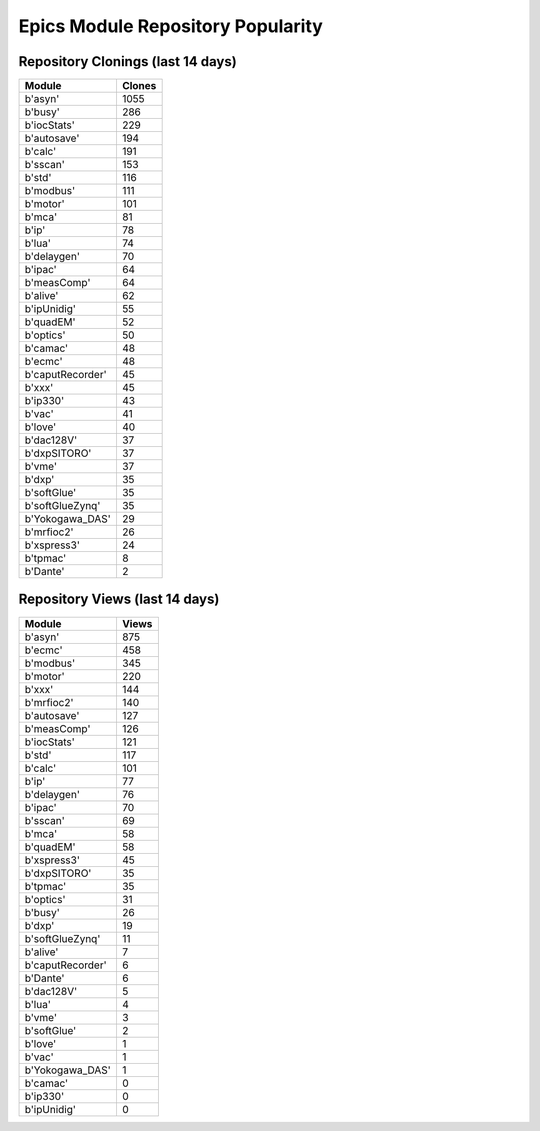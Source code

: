 ==================================
Epics Module Repository Popularity
==================================



Repository Clonings (last 14 days)
----------------------------------
.. csv-table::
   :header: Module, Clones

   b'asyn', 1055
   b'busy', 286
   b'iocStats', 229
   b'autosave', 194
   b'calc', 191
   b'sscan', 153
   b'std', 116
   b'modbus', 111
   b'motor', 101
   b'mca', 81
   b'ip', 78
   b'lua', 74
   b'delaygen', 70
   b'ipac', 64
   b'measComp', 64
   b'alive', 62
   b'ipUnidig', 55
   b'quadEM', 52
   b'optics', 50
   b'camac', 48
   b'ecmc', 48
   b'caputRecorder', 45
   b'xxx', 45
   b'ip330', 43
   b'vac', 41
   b'love', 40
   b'dac128V', 37
   b'dxpSITORO', 37
   b'vme', 37
   b'dxp', 35
   b'softGlue', 35
   b'softGlueZynq', 35
   b'Yokogawa_DAS', 29
   b'mrfioc2', 26
   b'xspress3', 24
   b'tpmac', 8
   b'Dante', 2



Repository Views (last 14 days)
-------------------------------
.. csv-table::
   :header: Module, Views

   b'asyn', 875
   b'ecmc', 458
   b'modbus', 345
   b'motor', 220
   b'xxx', 144
   b'mrfioc2', 140
   b'autosave', 127
   b'measComp', 126
   b'iocStats', 121
   b'std', 117
   b'calc', 101
   b'ip', 77
   b'delaygen', 76
   b'ipac', 70
   b'sscan', 69
   b'mca', 58
   b'quadEM', 58
   b'xspress3', 45
   b'dxpSITORO', 35
   b'tpmac', 35
   b'optics', 31
   b'busy', 26
   b'dxp', 19
   b'softGlueZynq', 11
   b'alive', 7
   b'caputRecorder', 6
   b'Dante', 6
   b'dac128V', 5
   b'lua', 4
   b'vme', 3
   b'softGlue', 2
   b'love', 1
   b'vac', 1
   b'Yokogawa_DAS', 1
   b'camac', 0
   b'ip330', 0
   b'ipUnidig', 0
